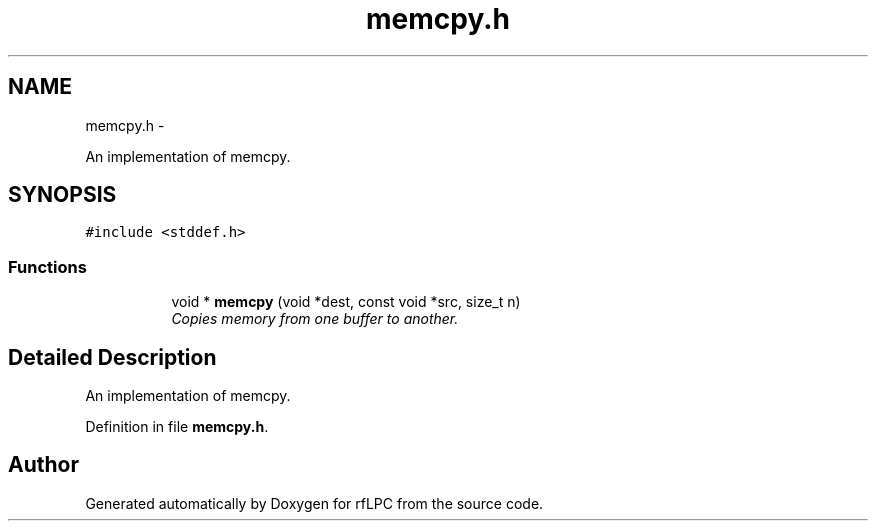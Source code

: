 .TH "memcpy.h" 3 "Wed Mar 21 2012" "rfLPC" \" -*- nroff -*-
.ad l
.nh
.SH NAME
memcpy.h \- 
.PP
An implementation of memcpy\&.  

.SH SYNOPSIS
.br
.PP
\fC#include <stddef\&.h>\fP
.br

.SS "Functions"

.PP
.RI "\fB\fP"
.br

.in +1c
.in +1c
.ti -1c
.RI "void * \fBmemcpy\fP (void *dest, const void *src, size_t n)"
.br
.RI "\fICopies memory from one buffer to another\&. \fP"
.in -1c
.in -1c
.SH "Detailed Description"
.PP 
An implementation of memcpy\&. 


.PP
Definition in file \fBmemcpy\&.h\fP\&.
.SH "Author"
.PP 
Generated automatically by Doxygen for rfLPC from the source code\&.

